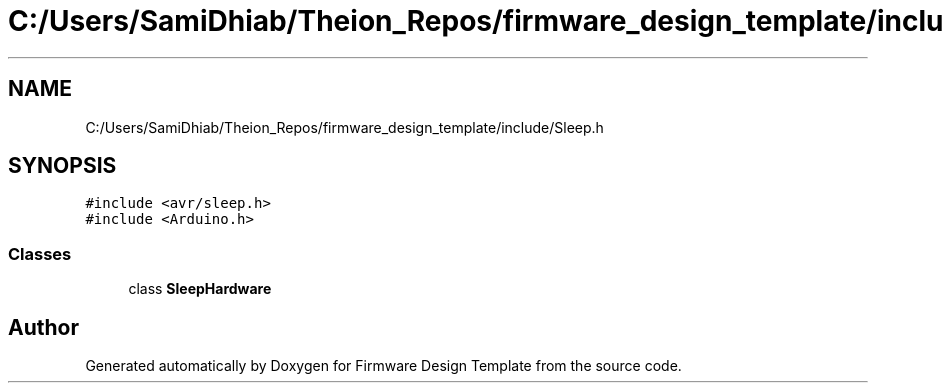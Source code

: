 .TH "C:/Users/SamiDhiab/Theion_Repos/firmware_design_template/include/Sleep.h" 3 "Tue May 24 2022" "Version 0.2" "Firmware Design Template" \" -*- nroff -*-
.ad l
.nh
.SH NAME
C:/Users/SamiDhiab/Theion_Repos/firmware_design_template/include/Sleep.h
.SH SYNOPSIS
.br
.PP
\fC#include <avr/sleep\&.h>\fP
.br
\fC#include <Arduino\&.h>\fP
.br

.SS "Classes"

.in +1c
.ti -1c
.RI "class \fBSleepHardware\fP"
.br
.in -1c
.SH "Author"
.PP 
Generated automatically by Doxygen for Firmware Design Template from the source code\&.
